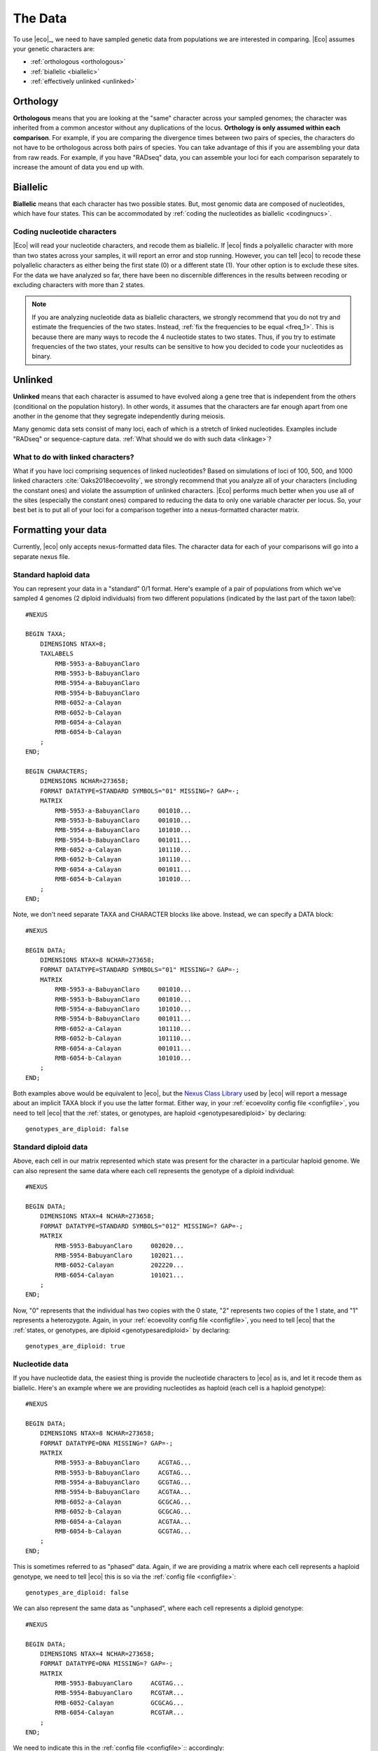 .. _data:

########
The Data
########
To use |eco|_, we need to have sampled genetic data from populations we are
interested in comparing.
|Eco| assumes your genetic characters are:

*   :ref:`orthologous <orthologous>`
*   :ref:`biallelic <biallelic>`
*   :ref:`effectively unlinked <unlinked>`

.. _orthologous:

*********
Orthology
*********

**Orthologous** means that you are looking at the "same" character across your
sampled genomes; the character was inherited from a common ancestor without any
duplications of the locus.
**Orthology is only assumed within each comparison**.
For example, if you are comparing the divergence times between two pairs of
species, the characters do not have to be orthologous across both pairs of
species.
You can take advantage of this if you are assembling your data from raw reads.
For example, if you have "RADseq" data, you can assemble your loci for each
comparison separately to increase the amount of data you end up with.


.. _biallelic:

*********
Biallelic
*********

**Biallelic** means that each character has two possible states.
But, most genomic data are composed of nucleotides, which have four states.
This can be accommodated by
:ref:`coding the nucleotides as biallelic <codingnucs>`.

.. _codingnucs:

Coding nucleotide characters
============================

|Eco| will read your nucleotide characters, and recode them as biallelic.
If |eco| finds a polyallelic character with more than two states across your
samples, it will report an error and stop running.
However, you can tell |eco| to recode these polyallelic characters as either
being the first state (0) or a different state (1).
Your other option is to exclude these sites.
For the data we have analyzed so far, there have been no discernible
differences in the results between recoding or excluding characters with more
than 2 states.

.. note::

    If you are analyzing nucleotide data as biallelic characters, we strongly
    recommend that you do not try and estimate the frequencies of the two
    states.
    Instead, :ref:`fix the frequencies to be equal <freq_1>`.
    This is because there are many ways to recode the 4 nucleotide states to two
    states.
    Thus, if you try to estimate frequencies of the two states, your results can be
    sensitive to how you decided to code your nucleotides as binary.

.. _unlinked:

********
Unlinked
********

**Unlinked** means that each character is assumed to have evolved along a gene
tree that is independent from the others (conditional on the population
history).
In other words, it assumes that the characters are far enough apart from one
another in the genome that they segregate independently during meiosis.

Many genomic data sets consist of many loci, each of which is a stretch of
linked nucleotides.
Examples include "RADseq" or sequence-capture data.
:ref:`What should we do with such data <linkage>`?


.. _linkage:

What to do with linked characters?
==================================

What if you have loci comprising sequences of linked nucleotides?
Based on simulations of loci of 100, 500, and 1000 linked characters
:cite:`Oaks2018ecoevolity`, we strongly recommend that you analyze all of your
characters (including the constant ones) and violate the assumption of unlinked
characters.
|Eco| performs much better when you use all of the sites (especially the
constant ones) compared to reducing the data to only one variable character per
locus.
So, your best bet is to put all of your loci for a comparison together into a
nexus-formatted character matrix.

.. _nexusfile:

********************
Formatting your data
********************

Currently, |eco| only accepts nexus-formatted data files.
The character data for each of your comparisons will go into a separate nexus
file.

Standard haploid data
=====================

You can represent your data in a "standard" 0/1 format.
Here's example of a pair of populations from which we've sampled 4 genomes (2
diploid individuals) from two different populations (indicated by the last part
of the taxon label)::

    #NEXUS
    
    BEGIN TAXA;
        DIMENSIONS NTAX=8;
        TAXLABELS
            RMB-5953-a-BabuyanClaro
            RMB-5953-b-BabuyanClaro
            RMB-5954-a-BabuyanClaro
            RMB-5954-b-BabuyanClaro
            RMB-6052-a-Calayan
            RMB-6052-b-Calayan
            RMB-6054-a-Calayan
            RMB-6054-b-Calayan
        ;
    END;

    BEGIN CHARACTERS;
        DIMENSIONS NCHAR=273658;
        FORMAT DATATYPE=STANDARD SYMBOLS="01" MISSING=? GAP=-;
        MATRIX
            RMB-5953-a-BabuyanClaro     001010...
            RMB-5953-b-BabuyanClaro     001010...
            RMB-5954-a-BabuyanClaro     101010...
            RMB-5954-b-BabuyanClaro     001011...
            RMB-6052-a-Calayan          101110...
            RMB-6052-b-Calayan          101110...
            RMB-6054-a-Calayan          001011...
            RMB-6054-b-Calayan          101010...
        ;
    END;

Note, we don't need separate TAXA and CHARACTER blocks like above.
Instead, we can specify a DATA block::

    #NEXUS
    
    BEGIN DATA;
        DIMENSIONS NTAX=8 NCHAR=273658;
        FORMAT DATATYPE=STANDARD SYMBOLS="01" MISSING=? GAP=-;
        MATRIX
            RMB-5953-a-BabuyanClaro     001010...
            RMB-5953-b-BabuyanClaro     001010...
            RMB-5954-a-BabuyanClaro     101010...
            RMB-5954-b-BabuyanClaro     001011...
            RMB-6052-a-Calayan          101110...
            RMB-6052-b-Calayan          101110...
            RMB-6054-a-Calayan          001011...
            RMB-6054-b-Calayan          101010...
        ;
    END;

Both examples above would be equivalent to |eco|, but the
`Nexus Class Library <http://ncl.sourceforge.net/>`_
used by |eco| will report a message about an implicit TAXA block if you use the
latter format.
Either way, in your :ref:`ecoevolity config file <configfile>`,
you need to tell |eco| that the
:ref:`states, or genotypes, are haploid <genotypesarediploid>`
by declaring::

        genotypes_are_diploid: false


Standard diploid data
=====================

Above, each cell in our matrix represented which state was present
for the character in a particular haploid genome.
We can also represent the same data where each cell represents
the genotype of a diploid individual::

    #NEXUS
    
    BEGIN DATA;
        DIMENSIONS NTAX=4 NCHAR=273658;
        FORMAT DATATYPE=STANDARD SYMBOLS="012" MISSING=? GAP=-;
        MATRIX
            RMB-5953-BabuyanClaro     002020...
            RMB-5954-BabuyanClaro     102021...
            RMB-6052-Calayan          202220...
            RMB-6054-Calayan          101021...
        ;
    END;

Now, "0" represents that the individual has two copies with the 0 state, "2"
represents two copies of the 1 state, and "1" represents a heterozygote.
Again, in your :ref:`ecoevolity config file <configfile>`,
you need to tell |eco| that the
:ref:`states, or genotypes, are diploid <genotypesarediploid>`
by declaring::

        genotypes_are_diploid: true


Nucleotide data
===============

If you have nucleotide data, the easiest thing is provide the nucleotide
characters to |eco| as is, and let it recode them as biallelic.
Here's an example where we are providing nucleotides as haploid (each cell is a
haploid genotype)::

    #NEXUS
    
    BEGIN DATA;
        DIMENSIONS NTAX=8 NCHAR=273658;
        FORMAT DATATYPE=DNA MISSING=? GAP=-;
        MATRIX
            RMB-5953-a-BabuyanClaro     ACGTAG...
            RMB-5953-b-BabuyanClaro     ACGTAG...
            RMB-5954-a-BabuyanClaro     GCGTAG...
            RMB-5954-b-BabuyanClaro     ACGTAA...
            RMB-6052-a-Calayan          GCGCAG...
            RMB-6052-b-Calayan          GCGCAG...
            RMB-6054-a-Calayan          ACGTAA...
            RMB-6054-b-Calayan          GCGTAG...
        ;
    END;

This is sometimes referred to as "phased" data.
Again, if we are providing a matrix where each cell represents a haploid genotype,
we need to tell |eco| this is so via the
:ref:`config file <configfile>`::

        genotypes_are_diploid: false

We can also represent the same data as "unphased", where each cell represents a
diploid genotype::

    #NEXUS
    
    BEGIN DATA;
        DIMENSIONS NTAX=4 NCHAR=273658;
        FORMAT DATATYPE=DNA MISSING=? GAP=-;
        MATRIX
            RMB-5953-BabuyanClaro     ACGTAG...
            RMB-5954-BabuyanClaro     RCGTAR...
            RMB-6052-Calayan          GCGCAG...
            RMB-6054-Calayan          RCGTAR...
        ;
    END;

We need to indicate this in the
:ref:`config file <configfile>`::
accordingly::

        genotypes_are_diploid: true


Population labels
=================

In our nexus character matrix, we need to indicate which population each
row corresponds to.
We can do this with either using a prefix or suffix in the row (or taxon)
labels.
For example, in this example::

    #NEXUS
    
    BEGIN DATA;
        DIMENSIONS NTAX=4 NCHAR=273658;
        FORMAT DATATYPE=DNA MISSING=? GAP=-;
        MATRIX
            RMB-5953-BabuyanClaro     ACGTAG...
            RMB-5954-BabuyanClaro     RCGTAR...
            RMB-6052-Calayan          GCGCAG...
            RMB-6054-Calayan          RCGTAR...
        ;
    END;

we are using the suffixes to indicate that the first two samples came
from a population we are calling ``BabuyanClaro``, and
the last two samples came from a population we are calling
``Calayan``.
In our :ref:`|eco| config file <configfile>`
we have to indicate this with::

        population_name_delimiter: "-"
        population_name_is_prefix: false

This tells |eco| to look for the last bit of each row label that is
separated by a "-" to figure out the population label.

Every nexus file must one or two population labels.
If |eco| finds two population labels, it will model
the comparison as two diverged populations and try to
estimate the time that they diverged:

.. image:: /_static/div-model-singleton.svg
   :align: center
   :width: 50%
   :alt: divergence comparison cartoon

If |eco| finds one population label, it will
model the comparison as a population that underwent
a population-size change and try to estimate the time
that the change occurred:

.. image:: /_static/demog-model-singleton.svg
   :align: center
   :width: 50%
   :alt: demog comparison cartoon

.. note::

    If you like to use underscores as a population label
    delimiter, just watch out for a
    :ref:`gotcha related to how the nexus format treats underscores <underscoregotcha>`
